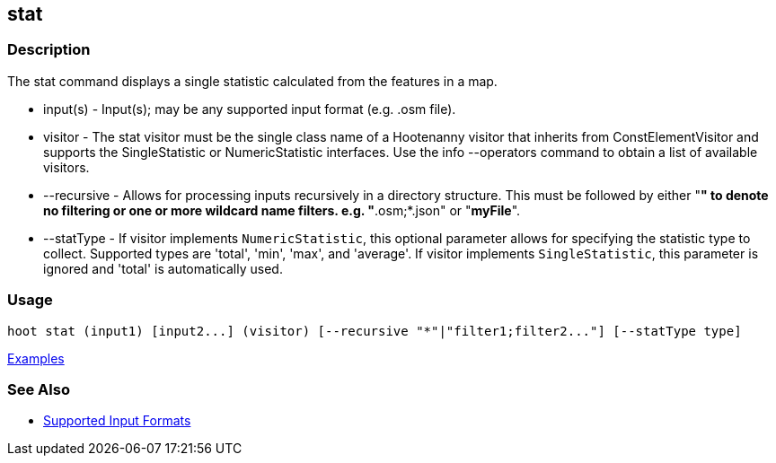 [[stat]]
== stat

=== Description

The +stat+ command displays a single statistic calculated from the features in a map.

* +input(s)+    - Input(s); may be any supported input format (e.g. .osm file).
* +visitor+     - The stat visitor must be the single class name of a Hootenanny visitor that inherits from 
                  +ConstElementVisitor+ and supports the +SingleStatistic+ or +NumericStatistic+ interfaces. Use the 
                  +info --operators+ command to obtain a list of available visitors.
* +--recursive+ - Allows for processing inputs recursively in a directory structure. This must be followed by either "*" 
                  to denote no filtering or one or more wildcard name filters. e.g. "*.osm;*.json" or "*myFile*".
* +--statType+  - If +visitor+ implements `NumericStatistic`, this optional parameter allows for specifying the statistic type 
                  to collect. Supported types are 'total', 'min', 'max', and 'average'. If +visitor+ implements 
                  `SingleStatistic`, this parameter is ignored and 'total' is automatically used.

=== Usage

--------------------------------------
hoot stat (input1) [input2...] (visitor) [--recursive "*"|"filter1;filter2..."] [--statType type]
--------------------------------------

https://github.com/ngageoint/hootenanny/blob/master/docs/user/CommandLineExamples.asciidoc#calculate-the-area-of-all-features-in-a-map[Examples]

=== See Also

* https://github.com/ngageoint/hootenanny/blob/master/docs/user/SupportedDataFormats.asciidoc#applying-changes-1[Supported Input Formats]

